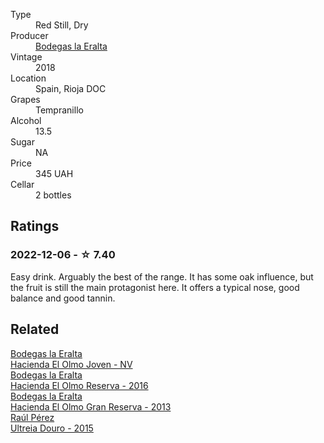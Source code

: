 #+attr_html: :class wine-main-image
[[file:/images/03/56114f-4682-4632-ac80-47152890b9c9/2022-12-07-21-17-36-IMG-3640.webp]]

- Type :: Red Still, Dry
- Producer :: [[barberry:/producers/270b20da-8456-4646-b2a3-804677f8e133][Bodegas la Eralta]]
- Vintage :: 2018
- Location :: Spain, Rioja DOC
- Grapes :: Tempranillo
- Alcohol :: 13.5
- Sugar :: NA
- Price :: 345 UAH
- Cellar :: 2 bottles

** Ratings

*** 2022-12-06 - ☆ 7.40

Easy drink. Arguably the best of the range. It has some oak influence, but the fruit is still the main protagonist here. It offers a typical nose, good balance and good tannin.

** Related

#+begin_export html
<div class="flex-container">
  <a class="flex-item flex-item-left" href="/wines/46382853-d698-46c9-bc9b-70eeed7f52d8.html">
    <img class="flex-bottle" src="/images/46/382853-d698-46c9-bc9b-70eeed7f52d8/2022-12-03-16-57-34-IMG-3577.webp"></img>
    <section class="h">Bodegas la Eralta</section>
    <section class="h text-bolder">Hacienda El Olmo Joven - NV</section>
  </a>

  <a class="flex-item flex-item-right" href="/wines/b41d3534-e427-45df-b0aa-d37c576ef1b3.html">
    <img class="flex-bottle" src="/images/b4/1d3534-e427-45df-b0aa-d37c576ef1b3/2022-10-20-16-38-18-IMG-2868.webp"></img>
    <section class="h">Bodegas la Eralta</section>
    <section class="h text-bolder">Hacienda El Olmo Reserva - 2016</section>
  </a>

  <a class="flex-item flex-item-left" href="/wines/b8243b85-739b-4cc0-b4df-e564dc2cc702.html">
    <img class="flex-bottle" src="/images/b8/243b85-739b-4cc0-b4df-e564dc2cc702/2022-11-06-12-06-08-FC29DD19-C3C8-4801-BE0E-5D6412EF80C1-1-105-c.webp"></img>
    <section class="h">Bodegas la Eralta</section>
    <section class="h text-bolder">Hacienda El Olmo Gran Reserva - 2013</section>
  </a>

  <a class="flex-item flex-item-right" href="/wines/5958d241-68e3-4237-bc6d-1b0bb3ab47b7.html">
    <img class="flex-bottle" src="/images/59/58d241-68e3-4237-bc6d-1b0bb3ab47b7/2022-09-23-21-18-52-IMG-2409.webp"></img>
    <section class="h">Raúl Pérez</section>
    <section class="h text-bolder">Ultreia Douro - 2015</section>
  </a>

</div>
#+end_export
